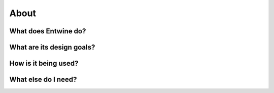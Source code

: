 .. _about:

******************************************************************************
About
******************************************************************************

What does Entwine do?
--------------------------------------------------------------------------------

What are its design goals?
--------------------------------------------------------------------------------

How is it being used?
--------------------------------------------------------------------------------

What else do I need?
--------------------------------------------------------------------------------



.. _`PDAL`: http://pdal.io
.. _`Docker`: http://docker.com
.. _`Greyhound`: https://github.com/hobu/greyhound
.. _`Plas.io`: http://speck.ly
.. _`Potree`: http://potree.org
.. _`LGPL License`: https://github.com/connormanning/entwine/blob/master/LICENSE
